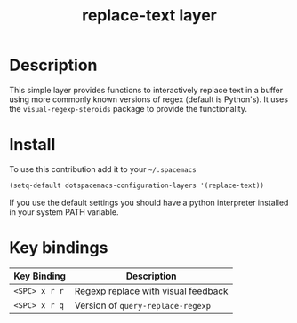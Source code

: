 #+TITLE: replace-text layer
#+HTML_HEAD_EXTRA: <link rel="stylesheet" type="text/css" href="../css/readtheorg.css" />

* Table of Contents                                        :TOC_4_org:noexport:
 - [[Description][Description]]
 - [[Install][Install]]
 - [[Key bindings][Key bindings]]

* Description
This simple layer provides functions to interactively replace text in a buffer
using more commonly known versions of regex (default is Python's). It uses the
=visual-regexp-steroids= package to provide the functionality.

* Install
To use this contribution add it to your =~/.spacemacs=

#+begin_src emacs-lisp
  (setq-default dotspacemacs-configuration-layers '(replace-text))
#+end_src

If you use the default settings you should have a python interpreter installed
in your system PATH variable.

* Key bindings

| Key Binding   | Description                         |
|---------------+-------------------------------------|
| ~<SPC> x r r~ | Regexp replace with visual feedback |
| ~<SPC> x r q~ | Version of =query-replace-regexp=   |
